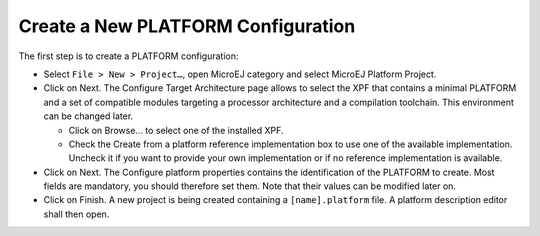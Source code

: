 Create a New PLATFORM Configuration
===================================

The first step is to create a PLATFORM configuration:

-  Select ``File > New > Project…``, open MicroEJ category and select
   MicroEJ Platform Project.

-  Click on Next. The Configure Target Architecture page allows to
   select the XPF that contains a minimal PLATFORM and a set of
   compatible modules targeting a processor architecture and a
   compilation toolchain. This environment can be changed later.

   -  Click on Browse... to select one of the installed XPF.

   -  Check the Create from a platform reference implementation box to
      use one of the available implementation. Uncheck it if you want to
      provide your own implementation or if no reference implementation
      is available.

-  Click on Next. The Configure platform properties contains the
   identification of the PLATFORM to create. Most fields are mandatory,
   you should therefore set them. Note that their values can be modified
   later on.

-  Click on Finish. A new project is being created containing a
   ``[name].platform`` file. A platform description editor shall then
   open.
